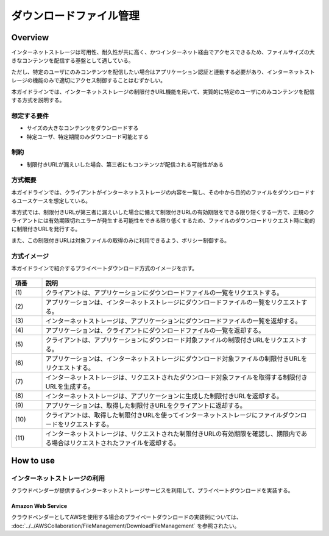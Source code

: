 ダウンロードファイル管理
================================================================================

.. only:: html

 .. contents:: 目次
    :depth: 4
    :local:

Overview
--------------------------------------------------------------------------------

インターネットストレージは可用性、耐久性が共に高く、かつインターネット経由でアクセスできるため、ファイルサイズの大きなコンテンツを配信する基盤として適している。

ただし、特定のユーザにのみコンテンツを配信したい場合はアプリケーション認証と連動する必要があり、インターネットストレージの機能のみで適切にアクセス制御することはむずかしい。

本ガイドラインでは、インターネットストレージの制限付きURL機能を用いて、実質的に特定のユーザにのみコンテンツを配信する方式を説明する。


想定する要件
^^^^^^^^^^^^^^^^^^^^^^^^^^^^^^^^^^^^^^^^^^^^^^^^^^^^^^^^^^^^^^^^^^^^^^^^^^^^^^^^

- サイズの大きなコンテンツをダウンロードする
- 特定ユーザ、特定期間のみダウンロード可能とする


制約
^^^^^^^^^^^^^^^^^^^^^^^^^^^^^^^^^^^^^^^^^^^^^^^^^^^^^^^^^^^^^^^^^^^^^^^^^^^^^^^^

- 制限付きURLが漏えいした場合、第三者にもコンテンツが配信される可能性がある


方式概要
^^^^^^^^^^^^^^^^^^^^^^^^^^^^^^^^^^^^^^^^^^^^^^^^^^^^^^^^^^^^^^^^^^^^^^^^^^^^^^^^

本ガイドラインでは、クライアントがインターネットストレージの内容を一覧し、その中から目的のファイルをダウンロードするユースケースを想定している。

本方式では、制限付きURLが第三者に漏えいした場合に備えて制限付きURLの有効期限をできる限り短くする一方で、正規のクライアントには有効期限切れエラーが発生する可能性をできる限り低くするため、ファイルのダウンロードリクエスト時に動的に制限付きURLを発行する。

また、この制限付きURLは対象ファイルの取得のみに利用できるよう、ポリシー制御する。



方式イメージ
^^^^^^^^^^^^^^^^^^^^^^^^^^^^^^^^^^^^^^^^^^^^^^^^^^^^^^^^^^^^^^^^^^^^^^^^^^^^^^^^

本ガイドラインで紹介するプライベートダウンロード方式のイメージを示す。

.. figure:: ./imagesDownloadFileManagement/DownloadFileManagement1.png
   :alt: Screen image of Download File Mamanagement.
   :width: 75%

.. tabularcolumns:: |p{0.10\linewidth}|p{0.90\linewidth}|
.. list-table::
   :header-rows: 1
   :widths: 10 90

   * - 項番
     - 説明
   * - | (1)
     - | クライアントは、アプリケーションにダウンロードファイルの一覧をリクエストする。
   * - | (2)
     - | アプリケーションは、インターネットストレージにダウンロードファイルの一覧をリクエストする。
   * - | (3)
     - | インターネットストレージは、アプリケーションにダウンロードファイルの一覧を返却する。
   * - | (4)
     - | アプリケーションは、クライアントにダウンロードファイルの一覧を返却する。
   * - | (5)
     - | クライアントは、アプリケーションにダウンロード対象ファイルの制限付きURLをリクエストする。
   * - | (6)
     - | アプリケーションは、インターネットストレージにダウンロード対象ファイルの制限付きURLをリクエストする。
   * - | (7)
     - | インターネットストレージは、リクエストされたダウンロード対象ファイルを取得する制限付きURLを生成する。
   * - | (8)
     - | インターネットストレージは、アプリケーションに生成した制限付きURLを返却する。
   * - | (9)
     - | アプリケーションは、取得した制限付きURLをクライアントに返却する。
   * - | (10)
     - | クライアントは、取得した制限付きURLを使ってインターネットストレージにファイルダウンロードをリクエストする。
   * - | (11)
     - | インターネットストレージは、リクエストされた制限付きURLの有効期限を確認し、期限内である場合はリクエストされたファイルを返却する。


How to use
--------------------------------------------------------------------------------

インターネットストレージの利用
^^^^^^^^^^^^^^^^^^^^^^^^^^^^^^^^^^^^^^^^^^^^^^^^^^^^^^^^^^^^^^^^^^^^^^^^^^^^^^^^

クラウドベンダーが提供するインターネットストレージサービスを利用して、プライベートダウンロードを実装する。


Amazon Web Service
""""""""""""""""""""""""""""""""""""""""""""""""""""""""""""""""""""""""""""""""

クラウドベンダーとしてAWSを使用する場合のプライベートダウンロードの実装例については、 :doc:`../../AWSCollaboration/FileManagement/DownloadFileManagement` を参照されたい。